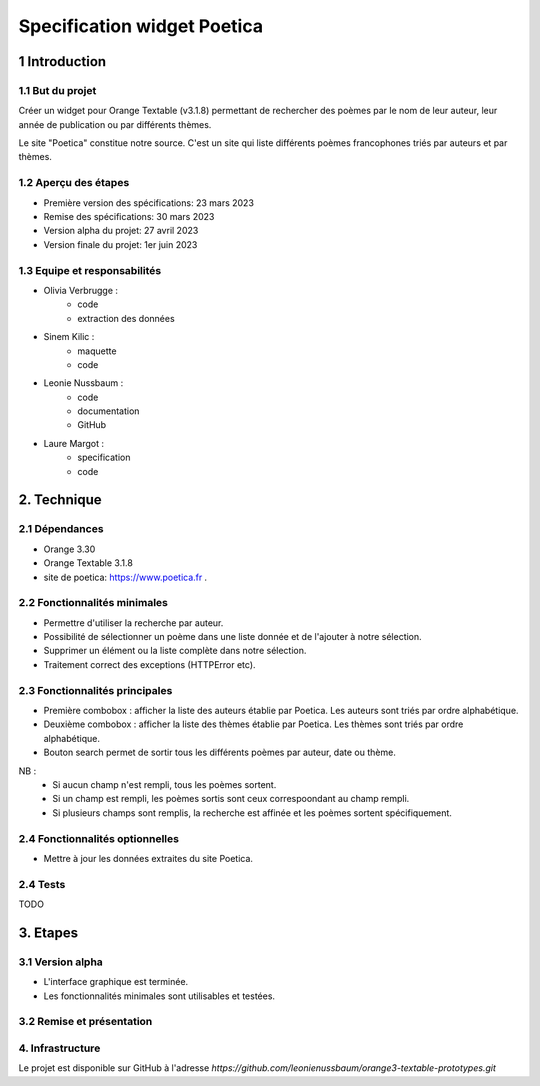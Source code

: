 ############################
Specification widget Poetica
############################

1 Introduction
**************

1.1 But du projet
=================

Créer un widget pour Orange Textable (v3.1.8) permettant de rechercher
des poèmes par le nom de leur auteur, leur année de publication ou par
différents thèmes.

Le site "Poetica" constitue notre source. C'est un site qui liste
différents poèmes francophones triés par auteurs et par thèmes.


1.2 Aperçu des étapes
=====================

* Première version des spécifications: 23 mars 2023
* Remise des spécifications: 30 mars 2023
* Version alpha du projet: 27 avril 2023
* Version finale du projet: 1er juin 2023


1.3 Equipe et responsabilités
==============================

* Olivia Verbrugge :
    - code
    - extraction des données
* Sinem Kilic :
    - maquette
    - code
* Leonie Nussbaum :
    - code
    - documentation
    - GitHub
* Laure Margot :
    - specification
    - code


2. Technique
************

2.1 Dépendances
===============

* Orange 3.30

* Orange Textable 3.1.8

* site de poetica: https://www.poetica.fr *.*


2.2 Fonctionnalités minimales
===============================

* Permettre d'utiliser la recherche par auteur.

* Possibilité de sélectionner un poème dans une liste donnée et de l'ajouter à notre sélection.

* Supprimer un élément ou la liste complète dans notre sélection.

* Traitement correct des exceptions (HTTPError etc).


2.3 Fonctionnalités principales
===============================

.. image:: images/poetica_maquette.png

* Première combobox : afficher la liste des auteurs établie par Poetica. Les auteurs sont triés par ordre alphabétique.

* Deuxième combobox : afficher la liste des thèmes établie par Poetica. Les thèmes sont triés par ordre alphabétique.

* Bouton search permet de sortir tous les différents poèmes par auteur, date ou thème.

NB :
    * Si aucun champ n'est rempli, tous les poèmes sortent.
    * Si un champ est rempli, les poèmes sortis sont ceux correspoondant au champ rempli.
    * Si plusieurs champs sont remplis, la recherche est affinée et les poèmes sortent spécifiquement.


2.4 Fonctionnalités optionnelles
================================

* Mettre à jour les données extraites du site Poetica.


2.4 Tests
=========

TODO


3. Etapes
*********

3.1 Version alpha
=================

* L'interface graphique est terminée.

* Les fonctionnalités minimales sont utilisables et testées.

3.2 Remise et présentation
==========================


4. Infrastructure
=================

Le projet est disponible sur GitHub à l'adresse `https://github.com/leonienussbaum/orange3-textable-prototypes.git`
